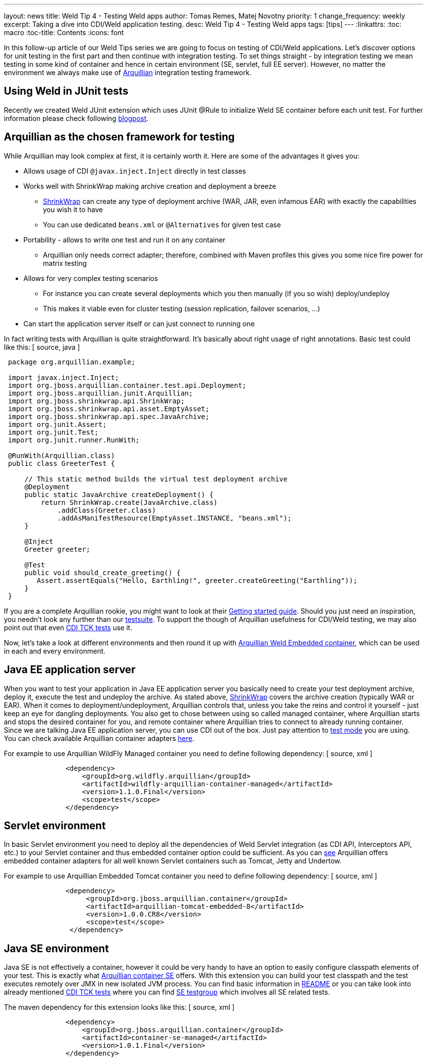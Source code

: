 ---
layout: news
title: Weld Tip 4 - Testing Weld apps
author: Tomas Remes, Matej Novotny
priority: 1
change_frequency: weekly
excerpt: Taking a dive into CDI/Weld application testing.
desc: Weld Tip 4 - Testing Weld apps
tags: [tips]
---
:linkattrs:
:toc: macro
:toc-title: Contents
:icons: font

toc::[]

In this follow-up article of our Weld Tips series we are going to focus on testing of CDI/Weld applications.
Let's discover options for unit testing in the first part and then continue with integration testing.
To set things straight - by integration testing we mean testing in some kind of container and hence in certain environment (SE, servlet, full EE server).
However, no matter the environment we always make use of link:http://arquillian.org/[Arquillian] integration testing framework.

== Using Weld in JUnit tests

Recently we created Weld JUnit extension which uses JUnit @Rule to initialize Weld SE container before each unit test. For further information please check following link:https://developer.jboss.org/people/mkouba/blog/2017/01/24/easy-testing-of-cdi-components-with-weld-and-junit4/[blogpost].

== Arquillian as the chosen framework for testing
While Arquillian may look complex at first, it is certainly worth it. Here are some of the advantages it gives you:

* Allows usage of CDI `@javax.inject.Inject` directly in test classes
* Works well with ShrinkWrap making archive creation and deployment a breeze
** link:http://arquillian.org/guides/shrinkwrap_introduction/[ShrinkWrap] can create any type of deployment archive (WAR, JAR, even infamous EAR) with exactly the capabilities you wish it to have
** You can use dedicated `beans.xml` or `@Alternatives` for given test case
* Portability - allows to write one test and run it on any container
** Arquillian only needs correct adapter; therefore, combined with Maven profiles this gives you some nice fire power for matrix testing
* Allows for very complex testing scenarios
** For instance you can create several deployments which you then manually (if you so wish) deploy/undeploy
** This makes it viable even for cluster testing (session replication, failover scenarios, ...)
* Can start the application server itself or can just connect to running one

In fact writing tests with Arquillian is quite straightforward. It's basically about right usage of right annotations. Basic test could like this:
[ source, java ]
----
 package org.arquillian.example;

 import javax.inject.Inject;
 import org.jboss.arquillian.container.test.api.Deployment;
 import org.jboss.arquillian.junit.Arquillian;
 import org.jboss.shrinkwrap.api.ShrinkWrap;
 import org.jboss.shrinkwrap.api.asset.EmptyAsset;
 import org.jboss.shrinkwrap.api.spec.JavaArchive;
 import org.junit.Assert;
 import org.junit.Test;
 import org.junit.runner.RunWith;

 @RunWith(Arquillian.class)
 public class GreeterTest {

     // This static method builds the virtual test deployment archive
     @Deployment
     public static JavaArchive createDeployment() {
         return ShrinkWrap.create(JavaArchive.class)
             .addClass(Greeter.class)
             .addAsManifestResource(EmptyAsset.INSTANCE, "beans.xml");
     }

     @Inject
     Greeter greeter;

     @Test
     public void should_create_greeting() {
        Assert.assertEquals("Hello, Earthling!", greeter.createGreeting("Earthling"));
     }
 }
----

If you are a complete Arquillian rookie, you might want to look at their link:http://arquillian.org/guides/getting_started_rinse_and_repeat/[Getting started guide].
Should you just need an inspiration, you needn't look any further than our link:https://github.com/weld/core/tree/master/tests-arquillian/src/test/java/org/jboss/weld/tests[testsuite].
To support the though of Arquillian usefulness for CDI/Weld testing, we may also point out that even link:https://github.com/cdi-spec/cdi-tck/tree/master/impl/src/main/java/org/jboss/cdi/tck/tests[CDI TCK tests] use it.


Now, let's take a look at different environments and then round it up with link:https://github.com/arquillian/arquillian-container-weld[Arquillian Weld Embedded container], which can be used in each and every environment.

== Java EE application server
When you want to test your application in Java EE application server you basically need to create your test deployment archive, deploy it, execute the test and undeploy the archive.
As stated above, link:http://arquillian.org/modules/shrinkwrap-shrinkwrap/[ShrinkWrap] covers the archive creation (typically WAR or EAR).
When it comes to deployment/undeployment, Arquillian controls that, unless you take the reins and control it yourself - just keep an eye for dangling deployments.
You also get to chose between using so called managed container, where Arquillian starts and stops the desired container for you, and remote container where Arquillian tries to connect to already running container.
Since we are talking Java EE application server, you can use CDI out of the box.
Just pay attention to link:https://docs.jboss.org/author/display/ARQ/Test+run+modes[test mode] you are using.
You can check available Arquillian container adapters link:http://arquillian.org/modules/[here].

For example to use Arquillian WildFly Managed container you need to define following dependency:
[ source, xml ]
----
               <dependency>
                   <groupId>org.wildfly.arquillian</groupId>
                   <artifactId>wildfly-arquillian-container-managed</artifactId>
                   <version>1.1.0.Final</version>
                   <scope>test</scope>
               </dependency>
----

== Servlet environment
In basic Servlet environment you need to deploy all the dependencies of Weld Servlet integration (as CDI API, Interceptors API, etc.) to your Servlet container and thus embedded container option could be sufficient.
As you can link:http://arquillian.org/modules/[see] Arquillian offers embedded container adapters for all well known Servlet containers such as Tomcat, Jetty and Undertow.

For example to use Arquillian Embedded Tomcat container you need to define following dependency:
[ source, xml ]
----
               <dependency>
                    <groupId>org.jboss.arquillian.container</groupId>
                    <artifactId>arquillian-tomcat-embedded-8</artifactId>
                    <version>1.0.0.CR8</version>
                    <scope>test</scope>
                </dependency>
----

== Java SE environment
Java SE is not effectively a container, however it could be very handy to have an option to easily configure classpath elements of your test.
This is exactly what link:https://github.com/arquillian/arquillian-container-se[Arquillian container SE] offers.
With this extension you can build your test classpath and the test executes remotely over JMX in new isolated JVM process.
You can find basic information in link:https://github.com/arquillian/arquillian-container-se/blob/master/README.adoc[README] or you can take look into already mentioned link:https://github.com/cdi-spec/cdi-tck/tree/master/impl/src/main/java/org/jboss/cdi/tck/tests[CDI TCK tests] where you can find link:https://github.com/cdi-spec/cdi-tck/blob/master/impl/src/main/java/org/jboss/cdi/tck/TestGroups.java#L100[SE testgroup] which involves all SE related tests.

The maven dependency for this extension looks like this:
[ source, xml ]
----
               <dependency>
                   <groupId>org.jboss.arquillian.container</groupId>
                   <artifactId>container-se-managed</artifactId>
                   <version>1.0.1.Final</version>
               </dependency>
----

== Arquillian Weld Embedded container
First of all - this test container is suitable in situations when you know you don't need to work with full Java EE application server and you are OK with dummy mock EJB, JTA, JPA etc. services.
As stated in the beginning of this article, you can use it for any environment but you have to keep it mind, that other technologies/services will be mocked only.
By default, this container operates in SE mode, as you don't need to mock anything there, but you can use a system property (`Denvironment=EE`) or a programmatic approach in order to make it work in other environments.
For full list of supported environments, see link:https://github.com/weld/api/blob/master/weld-spi/src/main/java/org/jboss/weld/bootstrap/api/Environments.java[`Environments.java`].
We recommend you to take a glance at link:https://github.com/arquillian/arquillian-container-weld/blob/master/README.adoc[README] file - especially those few lines about flat deployment structure (this means this container is not very suitable for testing EAR deployments) and configuration property for setting testing environment.

The maven dependency for this container could look like this:
[ source, xml ]
----
               <dependency>
                    <groupId>org.jboss.arquillian.container</groupId>
                    <artifactId>arquillian-weld-embedded</artifactId>
                    <version>2.0.0.Beta4</version>
                    <scope>test</scope>
                </dependency>
----
